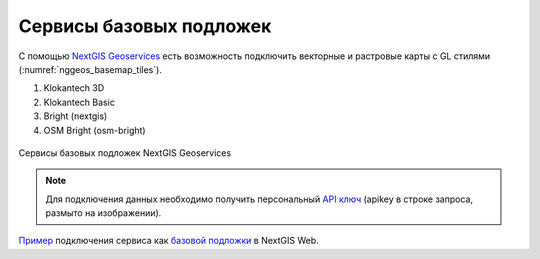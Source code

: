 .. sectionauthor:: Роман Гайнуллов <roman.gainullov@nextgis.com>

.. _nggeos_basemap_tiles:

Сервисы базовых подложек
========================

С помощью `NextGIS Geoservices <https://my.nextgis.com>`_ есть возможность подключить векторные и растровые карты с GL стилями (:numref:`nggeos_basemap_tiles`).

1. Klokantech 3D
2. Klokantech Basic
3. Bright (nextgis)
4. OSM Bright (osm-bright)
 
 
.. figure:: _static/nggeos_basemap_tiles_rus.png
   :name: nggeos_basemap_tiles
   :align: center
   :width: 30cm
 
   Сервисы базовых подложек NextGIS Geoservices
 
.. note:: 
	Для подключения данных необходимо получить персональный `API ключ <https://docs.nextgis.ru/docs_geoservices/source/reissue_api_key.html>`_ (apikey в строке запроса, размыто на изображении). 
   
`Пример <https://demo.nextgis.com/resource/5217>`_ подключения сервиса как `базовой подложки <https://docs.nextgis.ru/docs_ngcom/source/data_connect.html#ngcom-basemap-layer>`_ в NextGIS Web.
